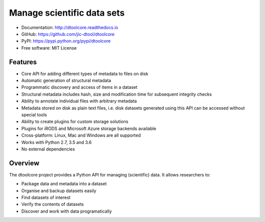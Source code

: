 Manage scientific data sets
===========================

.. |dtool| image:: https://github.com/jic-dtool/dtoolcore/blob/master/icons/22x22/dtool_logo.png?raw=True
    :height: 20px
    :target: https://github.com/jic-dtool/dtoolcore

.. |pypi| image:: https://badge.fury.io/py/dtoolcore.svg
   :target: http://badge.fury.io/py/dtoolcore
   :alt: PyPi package

.. |build| image:: https://ci.appveyor.com/api/projects/status/ifd8qrfidslvs4i3?svg=true
   :target: https://ci.appveyor.com/project/tjelvar-olsson/dtoolcore
   :alt: AppVeyor CI build status (Windows)

.. |test| image:: https://img.shields.io/github/actions/workflow/status/jic-dtool/dtoolcore/test.yml?branch=master&label=tests
    :target: https://github.com/jic-dtool/dtoolcore/actions/workflows/test.yml

.. |codecov| image:: https://codecov.io/github/jic-dtool/dtoolcore/coverage.svg?branch=master
   :target: https://codecov.io/github/jic-dtool/dtoolcore?branch=master
   :alt: Code Coverage

.. |docs| image:: https://readthedocs.org/projects/dtoolcore/badge/?version=latest
   :target: https://readthedocs.org/projects/dtoolcore?badge=latest
   :alt: Documentation Status

|dtool| |pypi| |build| |test| |test| |codecov| |docs|

- Documentation: http://dtoolcore.readthedocs.io
- GitHub: https://github.com/jic-dtool/dtoolcore
- PyPI: https://pypi.python.org/pypi/dtoolcore
- Free software: MIT License

Features
--------

- Core API for adding different types of metadata to files on disk
- Automatic generation of structural metadata
- Programmatic discovery and access of items in a dataset
- Structural metadata includes hash, size and modification time for
  subsequent integrity checks
- Ability to annotate individual files with arbitrary metadata
- Metadata stored on disk as plain text files, i.e. disk datasets
  generated using this API can be accessed without special tools
- Ability to create plugins for custom storage solutions
- Plugins for iRODS and Microsoft Azure storage backends available
- Cross-platform: Linux, Mac and Windows are all supported
- Works with Python 2.7, 3.5 and 3.6
- No external dependencies

Overview
--------

The dtoolcore project provides a Python API for managing (scientific) data.
It allows researchers to:

- Package data and metadata into a dataset
- Organise and backup datasets easily
- Find datasets of interest
- Verify the contents of datasets
- Discover and work with data programatically
